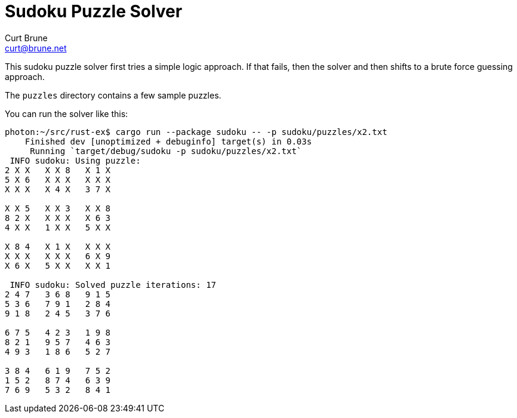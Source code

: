 = Sudoku Puzzle Solver
Curt Brune <curt@brune.net>

This sudoku puzzle solver first tries a simple logic approach.  If
that fails, then the solver and then shifts to a brute force guessing
approach.

The `puzzles` directory contains a few sample puzzles.

You can run the solver like this:
```
photon:~/src/rust-ex$ cargo run --package sudoku -- -p sudoku/puzzles/x2.txt
    Finished dev [unoptimized + debuginfo] target(s) in 0.03s
     Running `target/debug/sudoku -p sudoku/puzzles/x2.txt`
 INFO sudoku: Using puzzle:
2 X X   X X 8   X 1 X
5 X 6   X X X   X X X
X X X   X 4 X   3 7 X

X X 5   X X 3   X X 8
8 2 X   X X X   X 6 3
4 X X   1 X X   5 X X

X 8 4   X 1 X   X X X
X X X   X X X   6 X 9
X 6 X   5 X X   X X 1

 INFO sudoku: Solved puzzle iterations: 17
2 4 7   3 6 8   9 1 5
5 3 6   7 9 1   2 8 4
9 1 8   2 4 5   3 7 6

6 7 5   4 2 3   1 9 8
8 2 1   9 5 7   4 6 3
4 9 3   1 8 6   5 2 7

3 8 4   6 1 9   7 5 2
1 5 2   8 7 4   6 3 9
7 6 9   5 3 2   8 4 1
```
